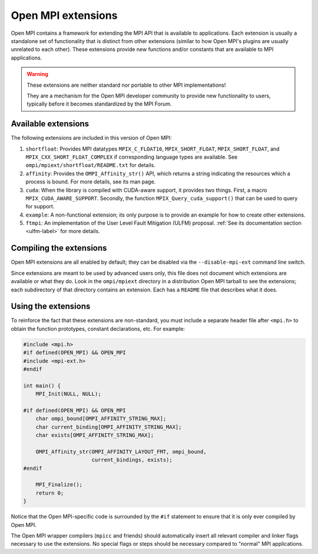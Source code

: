 .. _ompi-features-extentions-label:

Open MPI extensions
===================

Open MPI contains a framework for extending the MPI API that is
available to applications.  Each extension is usually a standalone set
of functionality that is distinct from other extensions (similar to
how Open MPI's plugins are usually unrelated to each other).  These
extensions provide new functions and/or constants that are available
to MPI applications.

.. warning:: These extensions are neither standard nor portable to
   other MPI implementations!

   They are a mechanism for the Open MPI developer community to
   provide new functionality to users, typically before it becomes
   standardized by the MPI Forum.

Available extensions
--------------------

The following extensions are included in this version of Open MPI:

#. ``shortfloat``: Provides MPI datatypes ``MPIX_C_FLOAT16``,
   ``MPIX_SHORT_FLOAT``, ``MPIX_SHORT_FLOAT``, and
   ``MPIX_CXX_SHORT_FLOAT_COMPLEX`` if corresponding language types are
   available. See ``ompi/mpiext/shortfloat/README.txt`` for details.
#. ``affinity``: Provides the ``OMPI_Affinity_str()`` API, which returns
   a string indicating the resources which a process is bound. For
   more details, see its man page.
#. ``cuda``: When the library is compiled with CUDA-aware support, it
   provides two things.  First, a macro
   ``MPIX_CUDA_AWARE_SUPPORT``. Secondly, the function
   ``MPIX_Query_cuda_support()`` that can be used to query for support.
#. ``example``: A non-functional extension; its only purpose is to
   provide an example for how to create other extensions.
#. ``ftmpi``: An implementation of the User Level Fault Mitigation
   (ULFM) proposal.  :ref:`See its documentation section <ulfm-label>`
   for more details.

Compiling the extensions
------------------------

Open MPI extensions are all enabled by default; they can be disabled
via the ``--disable-mpi-ext`` command line switch.

Since extensions are meant to be used by advanced users only, this
file does not document which extensions are available or what they do.
Look in the ``ompi/mpiext`` directory in a distribution Open MPI
tarball to see the extensions; each subdirectory of that directory
contains an extension.  Each has a ``README`` file that describes what
it does.

Using the extensions
--------------------

To reinforce the fact that these extensions are non-standard, you must
include a separate header file after ``<mpi.h>`` to obtain the function
prototypes, constant declarations, etc.  For example:

.. code-block:: c

   #include <mpi.h>
   #if defined(OPEN_MPI) && OPEN_MPI
   #include <mpi-ext.h>
   #endif

   int main() {
       MPI_Init(NULL, NULL);

   #if defined(OPEN_MPI) && OPEN_MPI
       char ompi_bound[OMPI_AFFINITY_STRING_MAX];
       char current_binding[OMPI_AFFINITY_STRING_MAX];
       char exists[OMPI_AFFINITY_STRING_MAX];

       OMPI_Affinity_str(OMPI_AFFINITY_LAYOUT_FMT, ompi_bound,
                         current_bindings, exists);
   #endif

       MPI_Finalize();
       return 0;
   }

Notice that the Open MPI-specific code is surrounded by the ``#if``
statement to ensure that it is only ever compiled by Open MPI.

The Open MPI wrapper compilers (``mpicc`` and friends) should
automatically insert all relevant compiler and linker flags necessary
to use the extensions.  No special flags or steps should be necessary
compared to "normal" MPI applications.

